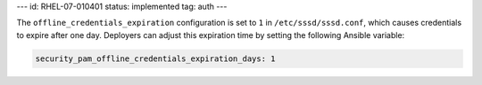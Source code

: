 ---
id: RHEL-07-010401
status: implemented
tag: auth
---

The ``offline_credentials_expiration`` configuration is set to ``1`` in
``/etc/sssd/sssd.conf``, which causes credentials to expire after one day.
Deployers can adjust this expiration time by setting the following Ansible
variable:

.. code-block:: yaml

    security_pam_offline_credentials_expiration_days: 1
